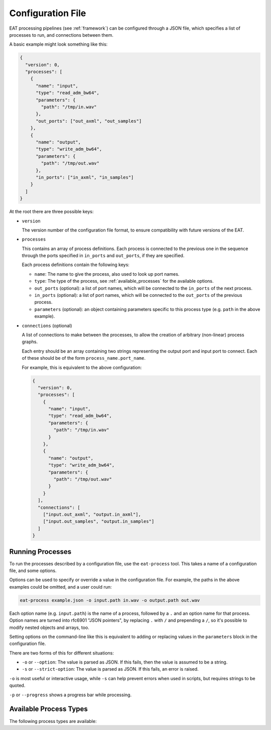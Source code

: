 .. _config_file:

Configuration File
==================

.. default-domain:: process

EAT processing pipelines (see :ref:`framework`) can be configured through a
JSON file, which specifies a list of processes to run, and connections between
them.

A basic example might look something like this:

.. code-block:: json

    {
      "version": 0,
      "processes": [
        {
          "name": "input",
          "type": "read_adm_bw64",
          "parameters": {
            "path": "/tmp/in.wav"
          },
          "out_ports": ["out_axml", "out_samples"]
        },
        {
          "name": "output",
          "type": "write_adm_bw64",
          "parameters": {
            "path": "/tmp/out.wav"
          },
          "in_ports": ["in_axml", "in_samples"]
        }
      ]
    }

At the root there are three possible keys:

- ``version``

  The version number of the configuration file format, to ensure compatibility with future versions of the EAT.

- ``processes``

  This contains an array of process definitions. Each process is connected to the
  previous one in the sequence through the ports specified in ``in_ports`` and
  ``out_ports``, if they are specified.

  Each process definitions contain the following keys:

  - ``name``: The name to give the process, also used to look up port names.
  - ``type``: The type of the process, see :ref:`available_processes` for the available options.
  - ``out_ports`` (optional): a list of port names, which will be connected to the ``in_ports`` of the next process.
  - ``in_ports`` (optional): a list of port names, which will be connected to the ``out_ports`` of the previous process.
  - ``parameters`` (optional): an object containing parameters specific to this process type (e.g. ``path`` in the above example).

- ``connections`` (optional)

  A list of connections to make between the processes, to allow the creation of arbitrary (non-linear) process graphs.

  Each entry should be an array containing two strings representing the output
  port and input port to connect. Each of these should be of the form
  ``process_name.port_name``.

  For example, this is equivalent to the above configuration:

  .. code-block:: json

      {
        "version": 0,
        "processes": [
          {
            "name": "input",
            "type": "read_adm_bw64",
            "parameters": {
              "path": "/tmp/in.wav"
            }
          },
          {
            "name": "output",
            "type": "write_adm_bw64",
            "parameters": {
              "path": "/tmp/out.wav"
            }
          }
        ],
        "connections": [
          ["input.out_axml", "output.in_axml"],
          ["input.out_samples", "output.in_samples"]
        ]
      }

.. _eat-process:

Running Processes
-----------------

To run the processes described by a configuration file, use the ``eat-process`` tool. This takes a name of a configuration file, and some options.

Options can be used to specify or override a value in the configuration file. For example, the paths in the above examples could be omitted, and a user could run:

.. code-block:: sh

   eat-process example.json -o input.path in.wav -o output.path out.wav

Each option name (e.g. ``input.path``) is the name of a process, followed by a ``.`` and an option name for that process. Option names are turned into rfc6901 "JSON pointers", by replacing ``.`` with ``/`` and prepending a ``/``, so it's possible to modify nested objects and arrays, too.

Setting options on the command-line like this is equivalent to adding or replacing values in the ``parameters`` block in the configuration file.

There are two forms of this for different situations:

- ``-o`` or ``--option``: The value is parsed as JSON. If this fails, then the value is assumed to be a string.
- ``-s`` or ``--strict-option``: The value is parsed as JSON. If this fails, an error is raised.

``-o`` is most useful or interactive usage, while ``-s`` can help prevent errors when used in scripts, but requires strings to be quoted.

``-p`` or ``--progress`` shows a progress bar while processing.

.. _available_processes:

Available Process Types
-----------------------

The following process types are available:

.. process:process:: read_adm

   read ADM data from a BW64 file

   :param string path: path to wav file to read
   :output Data<ADMData> out_axml: output ADM data

.. process:process:: read_bw64

   read samples from a BW64 file

   :param string path: path to wav file to read
   :param int block_size: size of chunks to read
   :output Stream<InterleavedBlockPtr> out_samples: output samples

.. process:process:: read_adm_bw64

   read ADM data and samples from a BW64 file

   :param string path: path to wav file to read
   :param int block_size: size of chunks to read
   :output Stream<InterleavedBlockPtr> out_samples: output samples
   :output Data<ADMData> out_axml: output ADM data

.. process:process:: write_adm_bw64

   write ADM data and samples to a BW64 file

   :param string path: path to wav file to write
   :input Stream<InterleavedBlockPtr> in_samples: input samples
   :input Data<ADMData> in_axml: input ADM data

.. process:process:: write_bw64

   write samples to a BW64 file

   :param string path: path to wav file to write
   :input Stream<InterleavedBlockPtr> in_samples: input samples

.. process:process:: remove_unused

   remove unreferenced elements from an ADM document, and re-pack the channels
   to remove unreferenced channels

   :input Data<ADMData> in_axml: input ADM data
   :output Data<ADMData> out_axml: output ADM data
   :input Stream<InterleavedBlockPtr> in_samples: input samples
   :output Stream<InterleavedBlockPtr> out_samples: output samples

.. process:process:: remove_unused_elements

   remove unreferenced elements from an ADM document

   in contrast with make_remove_unused, this doesn't do anything with the
   audio, so can be useful if previous changes will not have affected the
   use of channels

   :input Data<ADMData> in_axml: input ADM data
   :output Data<ADMData> out_axml: output ADM data

.. process:process:: remove_elements

   remove ADM elements with given IDs

   :param array of strings ids: IDs of elements to remove
   :input Data<ADMData> in_axml: input ADM data
   :output Data<ADMData> out_axml: output ADM data

.. process:process:: validate

   Check ADM data against a given profile. Prints any errors and raises an
   exception if any errors are fined.

   :param object profile:
       Profile specification; ``type`` specifies the profile type. The
       following types are defined:

       - ``itu_emission``: the ITU emission profile. ``level`` (int from 0 to
         2) specifies the profile level.
   :input Data<ADMData> in_axml: input ADM data

.. process:process:: fix_ds_frequency

   add a ``frequency`` element with ``lowPass="120"`` for DirectSpeakers
   channels with ``LFE`` in their name

   :input Data<ADMData> in_axml: input ADM data
   :output Data<ADMData> out_axml: output ADM data

.. process:process:: fix_block_durations

   calls :cpp:func:`adm::updateBlockFormatDurations` to fix rounding errors in
   audioBlockFormat durations

   .. note::
      There is currently no limit to the amount that the durations may be
      modified by -- they are always set to match the rtime of the block after,
      or to match the end of the object/programme/file.

   .. note::
      The length of the audioProgramme is not currently inferred from the file
      length, so must be specified.

   :input Data<ADMData> in_axml: input ADM data
   :output Data<ADMData> out_axml: output ADM data

.. process:process:: fix_stream_pack_refs

   removes audioPackFormatIDRef in audioStreamFormats that are of type PCM and
   have an audioChannelFormatIDRef

   :input Data<ADMData> in_axml: input ADM data
   :output Data<ADMData> out_axml: output ADM data

.. process:process:: convert_track_stream_to_channel

   Replace
   audioTrackUid->audioTrackFormat->audioStreamFormat->audioChannelFormat
   references with audioTrackUid->audioChannelFormat references.

   This doesn't remove any unused elements, so use
   :ref:`remove_unused_elements` or :ref:`remove_unused` after this.

   :input Data<ADMData> in_axml: input ADM data
   :output Data<ADMData> out_axml: output ADM data

.. process:process:: render

   render ADM to loudspeaker signals according to BS.2127

   :param string layout: BS.2051 layout name
   :input Data<ADMData> in_axml: input ADM data
   :input Stream<InterleavedBlockPtr> in_samples: input samples
   :output Stream<InterleavedBlockPtr> out_samples: output samples

.. process:process:: add_block_rtimes

   ensure that blocks with a specified duration have an rtime

   :input Data<ADMData> in_axml: input ADM data
   :output Data<ADMData> out_axml: output ADM data

.. process:process:: measure_loudness

   measure loudness of loudspeaker signals according to BS.1770

   :param string layout: BS.2051 layout name
   :input Stream<InterleavedBlockPtr> in_samples: input samples
   :output Data<adm::LoudnessMetadata> out_loudness: output loudness data

.. process:process:: set_programme_loudness

   set audioProgramme loudness metadata

   :param string id: audioProgrammeId to modify
   :input Data<adm::LoudnessMetadata> in_loudness: input loudness data
   :input Data<ADMData> in_axml: input ADM data
   :output Data<ADMData> out_axml: output ADM data

.. process:process:: update_all_programme_loudnesses

   measure the loudness of all audioProgrammes (by rendering
   them to 4+5+0) and updates the axml to match

   :input Data<ADMData> in_axml: input ADM data
   :input Stream<InterleavedBlockPtr> in_samples: input samples
   :output Data<ADMData> out_axml: output ADM data

.. process:process:: set_profiles

   set the list of profiles in an ADM document

   :param list profiles: see :ref:`validate`
   :input Data<ADMData> in_axml: input ADM data
   :output Data<ADMData> out_axml: output ADM data

.. process:process:: set_position_defaults

   add explicit default values for elevation and Z position coordinates

   :input Data<ADMData> in_axml: input ADM data
   :output Data<ADMData> out_axml: output ADM data

.. process:process:: remove_silent_atu

   replace silent audioTrackUID references (with ID 0) with real audioTrackUIDs
   that reference a silent track

   :input Data<ADMData> in_axml: input ADM data
   :output Data<ADMData> out_axml: output ADM data
   :input Stream<InterleavedBlockPtr> in_samples: input samples
   :output Stream<InterleavedBlockPtr> out_samples: output samples

.. process:process:: remove_jump_position

   Remove the jumpPosition sub-elements from audioBlockFormat sub elements of type objects.
   Where interpolationLength is set such that the interpolation does not occur across the
   whole block, split into two blocks representing the interpolated and fixed parts.

   :input Data<ADMData> in_axml: input ADM data
   :output Data<ADMData> out_axml: output ADM data

.. process:process:: resample_blocks

   Change the timing information of audioBlockFromat sub-elements, such that
   no block is shorter than min-duration. The first block is a special case,
   in that if it has a duration of 0, that will be preserved regardless of
   min-duration.
   The min-duration parameter is in adm time format, eg 100S44100 for fractional representation or 00:00:00050 for timecode representation
   The representation format used for min-duration must match that used in the audioBlockFormats of the input xml.

   :param string min-duration: The minimum duration allowed for output blocks, in adm time format
   :input Data<ADMData> in_axml: input ADM data
   :output Data<ADMData> out_axml: output ADM data

.. process:process:: remove_object_times_data_safe

   remove time/duration from audioObjects where it is safe to do so (doesn't
   potentially change the rendering) and can be done by only changing the
   metadata (no audio changes, no converting common definitions
   audioChannelFormats to real audioChannelFormats

   :input Data<ADMData> in_axml: input ADM data
   :output Data<ADMData> out_axml: output ADM data

.. process:process:: remove_object_times_common_unsafe

   remove start and duration from audioObjects which only reference common
   definitions audioChannelFormats

   this could cause rendering changes if there are non-zero samples outside
   the range of the audioObject, but should be safe on EPS output

   :input Data<ADMData> in_axml: input ADM data
   :output Data<ADMData> out_axml: output ADM data

.. process:process:: remove_importance

   remove importance values from all audioObjects, audioPackFormats and
   audioBlockFormats

   :input Data<ADMData> in_axml: input ADM data
   :output Data<ADMData> out_axml: output ADM data

.. process:process:: drop_blockformat_subelements

   Drop specified sub-elements from all AudioBlockFormats
   This processor simply removes the subelements and does not attempt to replace them in any way.

   :param list objects_subelements: A list of subelements to remove from AudioBlockFormats with Object type. Valid values are
    "Diffuse", "ChannelLock", "ObjectDivergence", "JumpPosition", "ScreenRef", "Width", "Depth", "Height", "Gain", "Importance", "Headlocked" and "HeadphoneVirtualise"
   :input Data<ADMData> in_axml: input ADM data
   :output Data<ADMData> out_axml: output ADM data
   :output Data<ADMData> out_axml: output ADM data

.. process:process:: rewrite_content_objects_emission

   rewrite the programme-content-object structure to make it compatible with
   emission profile rules

   the restrictions are:

   - audioContents can only reference one audioObject
   - only audioObjects containing Objects content can be nested
   - there's an undefined "maximum nest level" of 2

   this may drop audioContents or audioObjects that are too nested (only ones
   that have audioObject references), so any information which applies to the
   audioObjects below will be lost

   :param int max_objects_depth=2: the maximum object depth allowed for any
       object, defined as the maximum number of audioObject references between the
       object and any objects with audio content (audioPackFormat/audioTrackFormat)
   :input Data<ADMData> in_axml: input ADM data
   :output Data<ADMData> out_axml: output ADM data

.. process:process:: infer_object_interact

   ensure that all audioObjects have an interact parameter based on the
   presence or absence of the audioObjectInteraction element

   :input Data<ADMData> in_axml: input ADM data
   :output Data<ADMData> out_axml: output ADM data

.. process:process:: set_version

   set the audioFormatExtended version

   :input Data<ADMData> in_axml: input ADM data
   :output Data<ADMData> out_axml: output ADM data
   :param string version: the version string to set

.. process:process:: set_content_dialogue_default

   set missing audioContent dialogue values to mixed

   :input Data<ADMData> in_axml: input adm data
   :output Data<ADMData> out_axml: output adm data

.. process:process:: track_analyser

   Detect if the audio tracks have silent frames. This can the used for 
   reducing durations of audioObjects

   :input Stream<InterleavedBlockPtr> in_samples: input samples
   :output Data<BlockActive> out_blocks: output active blocks

.. process:process:: object_modifier

   Modify the start and duration of audioObjects so they are as only as long as 
   the active audio in them.

   :input Data<ADMData> in_axml: input ADM data
   :input Data<BlockActive> in_blocks: input active blocks
   :output Data<ADMData> out_axml: output ADM data
